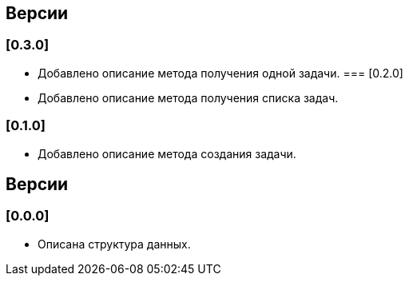 == Версии

=== [0.3.0]

* Добавлено описание метода получения одной  задачи.
=== [0.2.0]

* Добавлено описание метода получения списка задач.

=== [0.1.0]

* Добавлено описание метода создания задачи.

== Версии

=== [0.0.0]

* Описана структура данных.